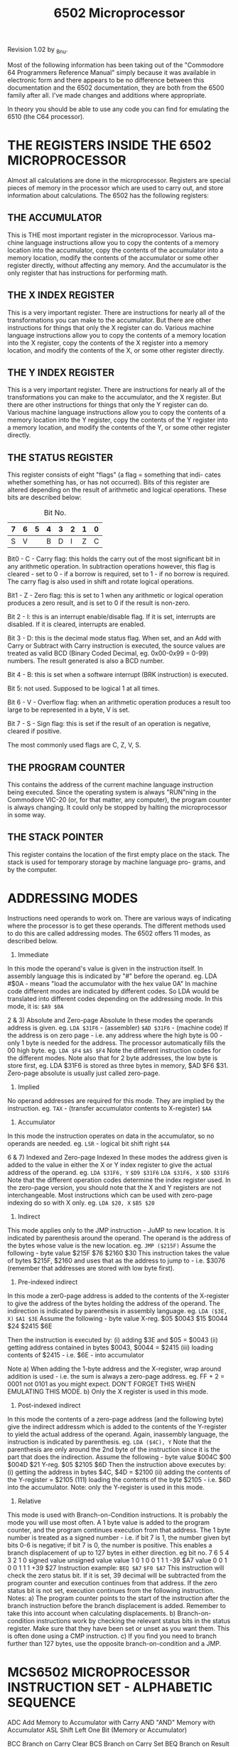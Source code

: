 #+TITLE: 6502 Microprocessor

 Revision 1.02 by _Bnu.

 Most of the following information has been taking out of the "Commodore 64
Programmers Reference Manual" simply because it was available in electronic
form and there appears to be no difference between this documentation and
the 6502 documentation, they are both from the 6500 family after all. I've
made changes and additions where appropriate.

 In theory you should be able to use any code you can find for emulating
the 6510 (the C64 processor).



* THE REGISTERS INSIDE THE 6502 MICROPROCESSOR

    Almost all calculations are done in the microprocessor. Registers are
  special pieces of memory in the processor which are used to carry out, and
  store information about calculations. The 6502 has the following registers:


** THE ACCUMULATOR

    This is THE most important register in the microprocessor. Various ma-
  chine language instructions allow you to copy the contents of a memory
  location into the accumulator, copy the contents of the accumulator into
  a memory location, modify the contents of the accumulator or some other
  register directly, without affecting any memory. And the accumulator is
  the only register that has instructions for performing math.


** THE X INDEX REGISTER

    This is a very important register. There are instructions for nearly
  all of the transformations you can make to the accumulator. But there are
  other instructions for things that only the X register can do. Various
  machine language instructions allow you to copy the contents of a memory
  location into the X register, copy the contents of the X register into a
  memory location, and modify the contents of the X, or some other register
  directly.


** THE Y INDEX REGISTER

    This is a very important register. There are instructions for nearly
  all of the transformations you can make to the accumulator, and the X
  register. But there are other instructions for things that only the Y
  register can do. Various machine language instructions allow you to copy
  the contents of a memory location into the Y register, copy the contents
  of the Y register into a memory location, and modify the contents of the
  Y, or some other register directly.


** THE STATUS REGISTER

    This register consists of eight "flags" (a flag = something that indi-
  cates whether something has, or has not occurred). Bits of this register
  are altered depending on the result of arithmetic and logical operations.
  These bits are described below:

    #+CAPTION: Bit No.
   | 7 | 6 | 5 | 4 | 3 | 2 | 1 | 0 |
   |---+---+---+---+---+---+---+---|
   | S | V |   | B | D | I | Z | C |
                   
   Bit0 - C - Carry flag: this holds the carry out of the most significant
   bit in any arithmetic operation. In subtraction operations however, this
   flag is cleared - set to 0 - if a borrow is required, set to 1 - if no
   borrow is required. The carry flag is also used in shift and rotate
   logical operations.

   Bit1 - Z - Zero flag: this is set to 1 when any arithmetic or logical
   operation produces a zero result, and is set to 0 if the result is
   non-zero.

   Bit 2 - I: this is an interrupt enable/disable flag. If it is set,
   interrupts are disabled. If it is cleared, interrupts are enabled.

   Bit 3 - D: this is the decimal mode status flag. When set, and an Add with
   Carry or Subtract with Carry instruction is executed, the source values are
   treated as valid BCD (Binary Coded Decimal, eg. 0x00-0x99 = 0-99) numbers.
   The result generated is also a BCD number.

   Bit 4 - B: this is set when a software interrupt (BRK instruction) is
   executed.

   Bit 5: not used. Supposed to be logical 1 at all times.

   Bit 6 - V - Overflow flag: when an arithmetic operation produces a result
   too large to be represented in a byte, V is set.

   Bit 7 - S - Sign flag: this is set if the result of an operation is
   negative, cleared if positive.

   The most commonly used flags are C, Z, V, S.

  

**  THE PROGRAM COUNTER

    This contains the address of the current machine language instruction
  being executed. Since the operating system is always "RUN"ning in the
  Commodore VIC-20 (or, for that matter, any computer), the program counter
  is always changing. It could only be stopped by halting the microprocessor
  in some way.


**  THE STACK POINTER

    This register contains the location of the first empty place on the
  stack. The stack is used for temporary storage by machine language pro-
  grams, and by the computer.




* ADDRESSING MODES

   Instructions need operands to work on. There are various ways of
  indicating where the processor is to get these operands. The different
  methods used to do this are called addressing modes. The 6502 offers 11
  modes, as described below.

  1) Immediate
  In this mode the operand's value is given in the instruction itself. In
  assembly language this is indicated by "#" before the operand.
  eg.  LDA #$0A - means "load the accumulator with the hex value 0A"
  In machine code different modes are indicated by different codes. So LDA
  would be translated into different codes depending on the addressing mode.
  In this mode, it is: ~$A9 $0A~

  2 & 3) Absolute and Zero-page Absolute
  In these modes the operands address is given.
  eg.  ~LDA $31F6~ - (assembler)
       ~$AD $31F6~ - (machine code)
  If the address is on zero page - i.e. any address where the high byte is
  00 - only 1 byte is needed for the address. The processor automatically
  fills the 00 high byte.
  eg.  ~LDA $F4~
       ~$A5 $F4~
  Note the different instruction codes for the different modes.
  Note also that for 2 byte addresses, the low byte is store first, eg.
  LDA $31F6 is stored as three bytes in memory, $AD $F6 $31.
  Zero-page absolute is usually just called zero-page.

  4) Implied
  No operand addresses are required for this mode. They are implied by the
  instruction.
  eg.  ~TAX~ - (transfer accumulator contents to X-register)
       ~$AA~

  5) Accumulator
  In this mode the instruction operates on data in the accumulator, so no
  operands are needed.
  eg.  ~LSR~ - logical bit shift right
       ~$4A~

  6 & 7) Indexed and Zero-page Indexed
  In these modes the address given is added to the value in either the X or
  Y index register to give the actual address of the operand.
  eg.  ~LDA $31F6, Y~
       ~$D9 $31F6~
       ~LDA $31F6, X~
       ~$DD $31F6~
  Note that the different operation codes determine the index register used.
  In the zero-page version, you should note that the X and Y registers are
  not interchangeable. Most instructions which can be used with zero-page
  indexing do so with X only.
  eg.  ~LDA $20, X~
       ~$B5 $20~

  8) Indirect
  This mode applies only to the JMP instruction - JuMP to new location. It is
  indicated by parenthesis around the operand. The operand is the address of
  the bytes whose value is the new location.
  eg.  ~JMP ($215F)~
  Assume the following -        byte      value
                                $215F     $76
                                $2160     $30
  This instruction takes the value of bytes $215F, $2160 and uses that as the
  address to jump to - i.e. $3076 (remember that addresses are stored with
  low byte first).

  9) Pre-indexed indirect
  In this mode a zer0-page address is added to the contents of the X-register
  to give the address of the bytes holding the address of the operand. The
  indirection is indicated by parenthesis in assembly language.
  eg.  ~LDA ($3E, X)~
       ~$A1 $3E~
  Assume the following -        byte      value
                                X-reg.    $05
                                $0043     $15
                                $0044     $24
                                $2415     $6E

  Then the instruction is executed by:
  (i)   adding $3E and $05 = $0043
  (ii)  getting address contained in bytes $0043, $0044 = $2415
  (iii) loading contents of $2415 - i.e. $6E - into accumulator

  Note a) When adding the 1-byte address and the X-register, wrap around
          addition is used - i.e. the sum is always a zero-page address.
          eg. FF + 2 = 0001 not 0101 as you might expect.
          DON'T FORGET THIS WHEN EMULATING THIS MODE.
       b) Only the X register is used in this mode.

  10) Post-indexed indirect
  In this mode the contents of a zero-page address (and the following byte)
  give the indirect addressm which is added to the contents of the Y-register
  to yield the actual address of the operand. Again, inassembly language,
  the instruction is indicated by parenthesis.
  eg.  ~LDA ($4C), Y~
  Note that the parenthesis are only around the 2nd byte of the instruction
  since it is the part that does the indirection.
  Assume the following -        byte       value
                                $004C      $00
                                $004D      $21
                                Y-reg.     $05
                                $2105      $6D
  Then the instruction above executes by:
  (i)   getting the address in bytes $4C, $4D = $2100
  (ii)  adding the contents of the Y-register = $2105
  (111) loading the contents of the byte $2105 - i.e. $6D into the
        accumulator.
  Note: only the Y-register is used in this mode.

  11) Relative
  This mode is used with Branch-on-Condition instructions. It is probably
  the mode you will use most often. A 1 byte value is added to the program
  counter, and the program continues execution from that address. The 1
  byte number is treated as a signed number - i.e. if bit 7 is 1, the number
  given byt bits 0-6 is negative; if bit 7 is 0, the number is positive. This
  enables a branch displacement of up to 127 bytes in either direction.
  eg  bit no.  7 6 5 4 3 2 1 0    signed value          unsigned value
      value    1 0 1 0 0 1 1 1    -39                   $A7
      value    0 0 1 0 0 1 1 1    +39                   $27
  Instruction example:
    ~BEQ $A7~
    ~$F0 $A7~
  This instruction will check the zero status bit. If it is set, 39 decimal
  will be subtracted from the program counter and execution continues from
  that address. If the zero status bit is not set, execution continues from
  the following instruction.
  Notes:  a) The program counter points to the start of the instruction
  after the branch instruction before the branch displacement is added.
  Remember to take this into account when calculating displacements.
          b) Branch-on-condition instructions work by checking the relevant
  status bits in the status register. Make sure that they have been set or
  unset as you want them. This is often done using a CMP instruction.
          c) If you find you need to branch further than 127 bytes, use the
  opposite branch-on-condition and a JMP.




* MCS6502 MICROPROCESSOR INSTRUCTION SET - ALPHABETIC SEQUENCE

     ADC   Add Memory to Accumulator with Carry
     AND   "AND" Memory with Accumulator
     ASL   Shift Left One Bit (Memory or Accumulator)

     BCC   Branch on Carry Clear
     BCS   Branch on Carry Set
     BEQ   Branch on Result Zero
     BIT   Test Bits in Memory with Accumulator
     BMI   Branch on Result Minus
     BNE   Branch on Result not Zero
     BPL   Branch on Result Plus
     BRK   Force Break
     BVC   Branch on Overflow Clear
     BVS   Branch on Overflow Set

     CLC   Clear Carry Flag
     CLD   Clear Decimal Mode
     CLI   Clear interrupt Disable Bit
     CLV   Clear Overflow Flag
     CMP   Compare Memory and Accumulator
     CPX   Compare Memory and Index X
     CPY   Compare Memory and Index Y

     DEC   Decrement Memory by One
     DEX   Decrement Index X by One
     DEY   Decrement Index Y by One

     EOR   "Exclusive-Or" Memory with Accumulator

     INC   Increment Memory by One
     INX   Increment Index X by One
     INY   Increment Index Y by One

     JMP   Jump to New Location
     JSR   Jump to New Location Saving Return Address                  
                                                                          
     LDA   Load Accumulator with Memory
     LDX   Load Index X with Memory    
     LDY   Load Index Y with Memory    
     LSR   Shift Right One Bit (Memory or Accumulator)
                                                         
     NOP   No Operation                               
                                                         
     ORA   "OR" Memory with Accumulator               
                                                         
     PHA   Push Accumulator on Stack                  
     PHP   Push Processor Status on Stack                 
     PLA   Pull Accumulator from Stack                    
     PLP   Pull Processor Status from Stack               
                                                             
     ROL   Rotate One Bit Left (Memory or Accumulator)    
     ROR   Rotate One Bit Right (Memory or Accumulator)   
     RTI   Return from Interrupt                          
     RTS   Return from Subroutine                         
                                                             
     SBC   Subtract Memory from Accumulator with Borrow   
     SEC   Set Carry Flag                                 
     SED   Set Decimal Mode                               
     SEI   Set Interrupt Disable Status                   
     STA   Store Accumulator in Memory                    
     STX   Store Index X in Memory                        
     STY   Store Index Y in Memory                        
                                                             
     TAX   Transfer Accumulator to Index X                
     TAY   Transfer Accumulator to Index Y                
     TSX   Transfer Stack Pointer to Index X              
     TXA   Transfer Index X to Accumulator                
     TXS   Transfer Index X to Stack Pointer              
     TYA   Transfer Index Y to Accumulator                


                The following notation applies to this summary:


     A       Accumulator                  EOR     Logical Exclusive Or

     X, Y    Index Registers              fromS   Transfer from Stack

     M       Memory                       toS     Transfer to Stack

     P       Processor Status Register    ->      Transfer to

     S       Stack Pointer                <-      Transfer from

     /       Change                       V       Logical OR

     _       No Change                    PC      Program Counter

     +       Add                          PCH     Program Counter High

     /\      Logical AND                  PCL     Program Counter Low

     -       Subtract                     OPER    OPERAND

                                          #       IMMEDIATE ADDRESSING MODE



  Note: At the top of each table is located in parentheses a reference
        number (Ref: XX) which directs the user to that Section in the
        MCS6500 Microcomputer Family Programming Manual in which the
        instruction is defined and discussed.




**  ADC               Add memory to accumulator with carry                ADC

  Operation:  A + M + C -> A, C                         N Z C I D V
                                                        / / / _ _ /
                                (Ref: 2.2.1)
  +----------------+-----------------------+---------+---------+----------+
  | Addressing Mode| Assembly Language Form| OP CODE |No. Bytes|No. Cycles|
  +----------------+-----------------------+---------+---------+----------+
  |  Immediate     |   ADC #Oper           |    69   |    2    |    2     |
  |  Zero Page     |   ADC Oper            |    65   |    2    |    3     |
  |  Zero Page,X   |   ADC Oper,X          |    75   |    2    |    4     |
  |  Absolute      |   ADC Oper            |    60   |    3    |    4     |
  |  Absolute,X    |   ADC Oper,X          |    7D   |    3    |    4*    |
  |  Absolute,Y    |   ADC Oper,Y          |    79   |    3    |    4*    |
  |  (Indirect,X)  |   ADC (Oper,X)        |    61   |    2    |    6     |
  |  (Indirect),Y  |   ADC (Oper),Y        |    71   |    2    |    5*    |
  +----------------+-----------------------+---------+---------+----------+
  * Add 1 if page boundary is crossed.


**  AND                  "AND" memory with accumulator                    AND

  Operation:  A /\ M -> A                               N Z C I D V
                                                        / / _ _ _ _
                               (Ref: 2.2.3.0)
  +----------------+-----------------------+---------+---------+----------+
  | Addressing Mode| Assembly Language Form| OP CODE |No. Bytes|No. Cycles|
  +----------------+-----------------------+---------+---------+----------+
  |  Immediate     |   AND #Oper           |    29   |    2    |    2     |
  |  Zero Page     |   AND Oper            |    25   |    2    |    3     |
  |  Zero Page,X   |   AND Oper,X          |    35   |    2    |    4     |
  |  Absolute      |   AND Oper            |    2D   |    3    |    4     |
  |  Absolute,X    |   AND Oper,X          |    3D   |    3    |    4*    |
  |  Absolute,Y    |   AND Oper,Y          |    39   |    3    |    4*    |
  |  (Indirect,X)  |   AND (Oper,X)        |    21   |    2    |    6     |
  |  (Indirect,Y)  |   AND (Oper),Y        |    31   |    2    |    5     |
  +----------------+-----------------------+---------+---------+----------+
  * Add 1 if page boundary is crossed.


**  ASL          ASL Shift Left One Bit (Memory or Accumulator)           ASL
                   +-+-+-+-+-+-+-+-+
  Operation:  C <- |7|6|5|4|3|2|1|0| <- 0
                   +-+-+-+-+-+-+-+-+                    N Z C I D V
                                                        / / / _ _ _
                                 (Ref: 10.2)
  +----------------+-----------------------+---------+---------+----------+
  | Addressing Mode| Assembly Language Form| OP CODE |No. Bytes|No. Cycles|
  +----------------+-----------------------+---------+---------+----------+
  |  Accumulator   |   ASL A               |    0A   |    1    |    2     |
  |  Zero Page     |   ASL Oper            |    06   |    2    |    5     |
  |  Zero Page,X   |   ASL Oper,X          |    16   |    2    |    6     |
  |  Absolute      |   ASL Oper            |    0E   |    3    |    6     |
  |  Absolute, X   |   ASL Oper,X          |    1E   |    3    |    7     |
  +----------------+-----------------------+---------+---------+----------+


**  BCC                     BCC Branch on Carry Clear                     BCC
                                                        N Z C I D V
  Operation:  Branch on C = 0                           _ _ _ _ _ _
                               (Ref: 4.1.1.3)
  +----------------+-----------------------+---------+---------+----------+
  | Addressing Mode| Assembly Language Form| OP CODE |No. Bytes|No. Cycles|
  +----------------+-----------------------+---------+---------+----------+
  |  Relative      |   BCC Oper            |    90   |    2    |    2*    |
  +----------------+-----------------------+---------+---------+----------+
  * Add 1 if branch occurs to same page.
  * Add 2 if branch occurs to different page.


**  BCS                      BCS Branch on carry set                      BCS

  Operation:  Branch on C = 1                           N Z C I D V
                                                        _ _ _ _ _ _
                               (Ref: 4.1.1.4)
  +----------------+-----------------------+---------+---------+----------+
  | Addressing Mode| Assembly Language Form| OP CODE |No. Bytes|No. Cycles|
  +----------------+-----------------------+---------+---------+----------+
  |  Relative      |   BCS Oper            |    B0   |    2    |    2*    |
  +----------------+-----------------------+---------+---------+----------+
  * Add 1 if branch occurs to same  page.
  * Add 2 if branch occurs to next  page.


**  BEQ                    BEQ Branch on result zero                      BEQ
                                                        N Z C I D V
  Operation:  Branch on Z = 1                           _ _ _ _ _ _
                               (Ref: 4.1.1.5)
  +----------------+-----------------------+---------+---------+----------+
  | Addressing Mode| Assembly Language Form| OP CODE |No. Bytes|No. Cycles|
  +----------------+-----------------------+---------+---------+----------+
  |  Relative      |   BEQ Oper            |    F0   |    2    |    2*    |
  +----------------+-----------------------+---------+---------+----------+
  * Add 1 if branch occurs to same  page.
  * Add 2 if branch occurs to next  page.


**  BIT             BIT Test bits in memory with accumulator              BIT

  Operation:  A /\ M, M7 -> N, M6 -> V

  Bit 6 and 7 are transferred to the status register.   N Z C I D V
  If the result of A /\ M is zero then Z = 1, otherwise M7/ _ _ _ M6
  Z = 0
                               (Ref: 4.2.1.1)
  +----------------+-----------------------+---------+---------+----------+
  | Addressing Mode| Assembly Language Form| OP CODE |No. Bytes|No. Cycles|
  +----------------+-----------------------+---------+---------+----------+
  |  Zero Page     |   BIT Oper            |    24   |    2    |    3     |
  |  Absolute      |   BIT Oper            |    2C   |    3    |    4     |
  +----------------+-----------------------+---------+---------+----------+


**  BMI                    BMI Branch on result minus                     BMI

  Operation:  Branch on N = 1                           N Z C I D V
                                                        _ _ _ _ _ _
                               (Ref: 4.1.1.1)
  +----------------+-----------------------+---------+---------+----------+
  | Addressing Mode| Assembly Language Form| OP CODE |No. Bytes|No. Cycles|
  +----------------+-----------------------+---------+---------+----------+
  |  Relative      |   BMI Oper            |    30   |    2    |    2*    |
  +----------------+-----------------------+---------+---------+----------+
  * Add 1 if branch occurs to same page.
  * Add 1 if branch occurs to different page.


**  BNE                   BNE Branch on result not zero                   BNE

  Operation:  Branch on Z = 0                           N Z C I D V
                                                        _ _ _ _ _ _
                               (Ref: 4.1.1.6)
  +----------------+-----------------------+---------+---------+----------+
  | Addressing Mode| Assembly Language Form| OP CODE |No. Bytes|No. Cycles|
  +----------------+-----------------------+---------+---------+----------+
  |  Relative      |   BMI Oper            |    D0   |    2    |    2*    |
  +----------------+-----------------------+---------+---------+----------+
  * Add 1 if branch occurs to same page.
  * Add 2 if branch occurs to different page.


**  BPL                     BPL Branch on result plus                     BPL

  Operation:  Branch on N = 0                           N Z C I D V
                                                        _ _ _ _ _ _
                               (Ref: 4.1.1.2)
  +----------------+-----------------------+---------+---------+----------+
  | Addressing Mode| Assembly Language Form| OP CODE |No. Bytes|No. Cycles|
  +----------------+-----------------------+---------+---------+----------+
  |  Relative      |   BPL Oper            |    10   |    2    |    2*    |
  +----------------+-----------------------+---------+---------+----------+
  * Add 1 if branch occurs to same page.
  * Add 2 if branch occurs to different page.


**  BRK                          BRK Force Break                          BRK

  Operation:  Forced Interrupt PC + 2 toS P toS         N Z C I D V
                                                        _ _ _ 1 _ _
                                 (Ref: 9.11)
  +----------------+-----------------------+---------+---------+----------+
  | Addressing Mode| Assembly Language Form| OP CODE |No. Bytes|No. Cycles|
  +----------------+-----------------------+---------+---------+----------+
  |  Implied       |   BRK                 |    00   |    1    |    7     |
  +----------------+-----------------------+---------+---------+----------+
  1. A BRK command cannot be masked by setting I.


**  BVC                   BVC Branch on overflow clear                    BVC

  Operation:  Branch on V = 0                           N Z C I D V
                                                        _ _ _ _ _ _
                               (Ref: 4.1.1.8)
  +----------------+-----------------------+---------+---------+----------+
  | Addressing Mode| Assembly Language Form| OP CODE |No. Bytes|No. Cycles|
  +----------------+-----------------------+---------+---------+----------+
  |  Relative      |   BVC Oper            |    50   |    2    |    2*    |
  +----------------+-----------------------+---------+---------+----------+
  * Add 1 if branch occurs to same page.
  * Add 2 if branch occurs to different page.


  BVS                    BVS Branch on overflow set                     BVS

**  Operation:  Branch on V = 1                           N Z C I D V
                                                        _ _ _ _ _ _
                               (Ref: 4.1.1.7)
  +----------------+-----------------------+---------+---------+----------+
  | Addressing Mode| Assembly Language Form| OP CODE |No. Bytes|No. Cycles|
  +----------------+-----------------------+---------+---------+----------+
  |  Relative      |   BVS Oper            |    70   |    2    |    2*    |
  +----------------+-----------------------+---------+---------+----------+
  * Add 1 if branch occurs to same page.
  * Add 2 if branch occurs to different page.


**  CLC                       CLC Clear carry flag                        CLC

  Operation:  0 -> C                                    N Z C I D V
                                                        _ _ 0 _ _ _
                                (Ref: 3.0.2)
  +----------------+-----------------------+---------+---------+----------+
  | Addressing Mode| Assembly Language Form| OP CODE |No. Bytes|No. Cycles|
  +----------------+-----------------------+---------+---------+----------+
  |  Implied       |   CLC                 |    18   |    1    |    2     |
  +----------------+-----------------------+---------+---------+----------+


**  CLD                      CLD Clear decimal mode                       CLD

  Operation:  0 -> D                                    N A C I D V
                                                        _ _ _ _ 0 _
                                (Ref: 3.3.2)
  +----------------+-----------------------+---------+---------+----------+
  | Addressing Mode| Assembly Language Form| OP CODE |No. Bytes|No. Cycles|
  +----------------+-----------------------+---------+---------+----------+
  |  Implied       |   CLD                 |    D8   |    1    |    2     |
  +----------------+-----------------------+---------+---------+----------+


**  CLI                  CLI Clear interrupt disable bit                  CLI

  Operation: 0 -> I                                     N Z C I D V
                                                        _ _ _ 0 _ _
                                (Ref: 3.2.2)
  +----------------+-----------------------+---------+---------+----------+
  | Addressing Mode| Assembly Language Form| OP CODE |No. Bytes|No. Cycles|
  +----------------+-----------------------+---------+---------+----------+
  |  Implied       |   CLI                 |    58   |    1    |    2     |
  +----------------+-----------------------+---------+---------+----------+


**  CLV                      CLV Clear overflow flag                      CLV

  Operation: 0 -> V                                     N Z C I D V
                                                        _ _ _ _ _ 0
                                (Ref: 3.6.1)
  +----------------+-----------------------+---------+---------+----------+
  | Addressing Mode| Assembly Language Form| OP CODE |No. Bytes|No. Cycles|
  +----------------+-----------------------+---------+---------+----------+
  |  Implied       |   CLV                 |    B8   |    1    |    2     |
  +----------------+-----------------------+---------+---------+----------+


**  CMP                CMP Compare memory and accumulator                 CMP

  Operation:  A - M                                     N Z C I D V
                                                        / / / _ _ _
                                (Ref: 4.2.1)
  +----------------+-----------------------+---------+---------+----------+
  | Addressing Mode| Assembly Language Form| OP CODE |No. Bytes|No. Cycles|
  +----------------+-----------------------+---------+---------+----------+
  |  Immediate     |   CMP #Oper           |    C9   |    2    |    2     |
  |  Zero Page     |   CMP Oper            |    C5   |    2    |    3     |
  |  Zero Page,X   |   CMP Oper,X          |    D5   |    2    |    4     |
  |  Absolute      |   CMP Oper            |    CD   |    3    |    4     |
  |  Absolute,X    |   CMP Oper,X          |    DD   |    3    |    4*    |
  |  Absolute,Y    |   CMP Oper,Y          |    D9   |    3    |    4*    |
  |  (Indirect,X)  |   CMP (Oper,X)        |    C1   |    2    |    6     |
  |  (Indirect),Y  |   CMP (Oper),Y        |    D1   |    2    |    5*    |
  +----------------+-----------------------+---------+---------+----------+
  * Add 1 if page boundary is crossed.

**  CPX                  CPX Compare Memory and Index X                   CPX
                                                        N Z C I D V
  Operation:  X - M                                     / / / _ _ _
                                 (Ref: 7.8)
  +----------------+-----------------------+---------+---------+----------+
  | Addressing Mode| Assembly Language Form| OP CODE |No. Bytes|No. Cycles|
  +----------------+-----------------------+---------+---------+----------+
  |  Immediate     |   CPX *Oper           |    E0   |    2    |    2     |
  |  Zero Page     |   CPX Oper            |    E4   |    2    |    3     |
  |  Absolute      |   CPX Oper            |    EC   |    3    |    4     |
  +----------------+-----------------------+---------+---------+----------+

**  CPY                  CPY Compare memory and index Y                   CPY
                                                        N Z C I D V
  Operation:  Y - M                                     / / / _ _ _
                                 (Ref: 7.9)
  +----------------+-----------------------+---------+---------+----------+
  | Addressing Mode| Assembly Language Form| OP CODE |No. Bytes|No. Cycles|
  +----------------+-----------------------+---------+---------+----------+
  |  Immediate     |   CPY *Oper           |    C0   |    2    |    2     |
  |  Zero Page     |   CPY Oper            |    C4   |    2    |    3     |
  |  Absolute      |   CPY Oper            |    CC   |    3    |    4     |
  +----------------+-----------------------+---------+---------+----------+


**  DEC                   DEC Decrement memory by one                     DEC

  Operation:  M - 1 -> M                                N Z C I D V
                                                        / / _ _ _ _
                                 (Ref: 10.7)
  +----------------+-----------------------+---------+---------+----------+
  | Addressing Mode| Assembly Language Form| OP CODE |No. Bytes|No. Cycles|
  +----------------+-----------------------+---------+---------+----------+
  |  Zero Page     |   DEC Oper            |    C6   |    2    |    5     |
  |  Zero Page,X   |   DEC Oper,X          |    D6   |    2    |    6     |
  |  Absolute      |   DEC Oper            |    CE   |    3    |    6     |
  |  Absolute,X    |   DEC Oper,X          |    DE   |    3    |    7     |
  +----------------+-----------------------+---------+---------+----------+


**  DEX                   DEX Decrement index X by one                    DEX

  Operation:  X - 1 -> X                                N Z C I D V
                                                        / / _ _ _ _
                                 (Ref: 7.6)
  +----------------+-----------------------+---------+---------+----------+
  | Addressing Mode| Assembly Language Form| OP CODE |No. Bytes|No. Cycles|
  +----------------+-----------------------+---------+---------+----------+
  |  Implied       |   DEX                 |    CA   |    1    |    2     |
  +----------------+-----------------------+---------+---------+----------+


**  DEY                   DEY Decrement index Y by one                    DEY

  Operation:  X - 1 -> Y                                N Z C I D V
                                                        / / _ _ _ _
                                 (Ref: 7.7)
  +----------------+-----------------------+---------+---------+----------+
  | Addressing Mode| Assembly Language Form| OP CODE |No. Bytes|No. Cycles|
  +----------------+-----------------------+---------+---------+----------+
  |  Implied       |   DEY                 |    88   |    1    |    2     |
  +----------------+-----------------------+---------+---------+----------+


**  EOR            EOR "Exclusive-Or" memory with accumulator             EOR

  Operation:  A EOR M -> A                              N Z C I D V
                                                        / / _ _ _ _
                               (Ref: 2.2.3.2)
  +----------------+-----------------------+---------+---------+----------+
  | Addressing Mode| Assembly Language Form| OP CODE |No. Bytes|No. Cycles|
  +----------------+-----------------------+---------+---------+----------+
  |  Immediate     |   EOR #Oper           |    49   |    2    |    2     |
  |  Zero Page     |   EOR Oper            |    45   |    2    |    3     |
  |  Zero Page,X   |   EOR Oper,X          |    55   |    2    |    4     |
  |  Absolute      |   EOR Oper            |    40   |    3    |    4     |
  |  Absolute,X    |   EOR Oper,X          |    5D   |    3    |    4*    |
  |  Absolute,Y    |   EOR Oper,Y          |    59   |    3    |    4*    |
  |  (Indirect,X)  |   EOR (Oper,X)        |    41   |    2    |    6     |
  |  (Indirect),Y  |   EOR (Oper),Y        |    51   |    2    |    5*    |
  +----------------+-----------------------+---------+---------+----------+
  * Add 1 if page boundary is crossed.

**  INC                    INC Increment memory by one                    INC
                                                        N Z C I D V
  Operation:  M + 1 -> M                                / / _ _ _ _
                                 (Ref: 10.6)
  +----------------+-----------------------+---------+---------+----------+
  | Addressing Mode| Assembly Language Form| OP CODE |No. Bytes|No. Cycles|
  +----------------+-----------------------+---------+---------+----------+
  |  Zero Page     |   INC Oper            |    E6   |    2    |    5     |
  |  Zero Page,X   |   INC Oper,X          |    F6   |    2    |    6     |
  |  Absolute      |   INC Oper            |    EE   |    3    |    6     |
  |  Absolute,X    |   INC Oper,X          |    FE   |    3    |    7     |
  +----------------+-----------------------+---------+---------+----------+

**  INX                    INX Increment Index X by one                   INX
                                                        N Z C I D V
  Operation:  X + 1 -> X                                / / _ _ _ _
                                 (Ref: 7.4)
  +----------------+-----------------------+---------+---------+----------+
  | Addressing Mode| Assembly Language Form| OP CODE |No. Bytes|No. Cycles|
  +----------------+-----------------------+---------+---------+----------+
  |  Implied       |   INX                 |    E8   |    1    |    2     |
  +----------------+-----------------------+---------+---------+----------+


**  INY                    INY Increment Index Y by one                   INY

  Operation:  X + 1 -> X                                N Z C I D V
                                                        / / _ _ _ _
                                 (Ref: 7.5)
  +----------------+-----------------------+---------+---------+----------+
  | Addressing Mode| Assembly Language Form| OP CODE |No. Bytes|No. Cycles|
  +----------------+-----------------------+---------+---------+----------+
  |  Implied       |   INY                 |    C8   |    1    |    2     |
  +----------------+-----------------------+---------+---------+----------+


**  JMP                     JMP Jump to new location                      JMP

  Operation:  (PC + 1) -> PCL                           N Z C I D V
              (PC + 2) -> PCH   (Ref: 4.0.2)            _ _ _ _ _ _
                                (Ref: 9.8.1)
  +----------------+-----------------------+---------+---------+----------+
  | Addressing Mode| Assembly Language Form| OP CODE |No. Bytes|No. Cycles|
  +----------------+-----------------------+---------+---------+----------+
  |  Absolute      |   JMP Oper            |    4C   |    3    |    3     |
  |  Indirect      |   JMP (Oper)          |    6C   |    3    |    5     |
  +----------------+-----------------------+---------+---------+----------+


**  JSR          JSR Jump to new location saving return address           JSR

  Operation:  PC + 2 toS, (PC + 1) -> PCL               N Z C I D V
                          (PC + 2) -> PCH               _ _ _ _ _ _
                                 (Ref: 8.1)
  +----------------+-----------------------+---------+---------+----------+
  | Addressing Mode| Assembly Language Form| OP CODE |No. Bytes|No. Cycles|
  +----------------+-----------------------+---------+---------+----------+
  |  Absolute      |   JSR Oper            |    20   |    3    |    6     |
  +----------------+-----------------------+---------+---------+----------+


**  LDA                  LDA Load accumulator with memory                 LDA

  Operation:  M -> A                                    N Z C I D V
                                                        / / _ _ _ _
                                (Ref: 2.1.1)
  +----------------+-----------------------+---------+---------+----------+
  | Addressing Mode| Assembly Language Form| OP CODE |No. Bytes|No. Cycles|
  +----------------+-----------------------+---------+---------+----------+
  |  Immediate     |   LDA #Oper           |    A9   |    2    |    2     |
  |  Zero Page     |   LDA Oper            |    A5   |    2    |    3     |
  |  Zero Page,X   |   LDA Oper,X          |    B5   |    2    |    4     |
  |  Absolute      |   LDA Oper            |    AD   |    3    |    4     |
  |  Absolute,X    |   LDA Oper,X          |    BD   |    3    |    4*    |
  |  Absolute,Y    |   LDA Oper,Y          |    B9   |    3    |    4*    |
  |  (Indirect,X)  |   LDA (Oper,X)        |    A1   |    2    |    6     |
  |  (Indirect),Y  |   LDA (Oper),Y        |    B1   |    2    |    5*    |
  +----------------+-----------------------+---------+---------+----------+
  * Add 1 if page boundary is crossed.


**  LDX                   LDX Load index X with memory                    LDX

  Operation:  M -> X                                    N Z C I D V
                                                        / / _ _ _ _
                                 (Ref: 7.0)
  +----------------+-----------------------+---------+---------+----------+
  | Addressing Mode| Assembly Language Form| OP CODE |No. Bytes|No. Cycles|
  +----------------+-----------------------+---------+---------+----------+
  |  Immediate     |   LDX #Oper           |    A2   |    2    |    2     |
  |  Zero Page     |   LDX Oper            |    A6   |    2    |    3     |
  |  Zero Page,Y   |   LDX Oper,Y          |    B6   |    2    |    4     |
  |  Absolute      |   LDX Oper            |    AE   |    3    |    4     |
  |  Absolute,Y    |   LDX Oper,Y          |    BE   |    3    |    4*    |
  +----------------+-----------------------+---------+---------+----------+
  * Add 1 when page boundary is crossed.


**  LDY                   LDY Load index Y with memory                    LDY
                                                        N Z C I D V
  Operation:  M -> Y                                    / / _ _ _ _
                                 (Ref: 7.1)
  +----------------+-----------------------+---------+---------+----------+
  | Addressing Mode| Assembly Language Form| OP CODE |No. Bytes|No. Cycles|
  +----------------+-----------------------+---------+---------+----------+
  |  Immediate     |   LDY #Oper           |    A0   |    2    |    2     |
  |  Zero Page     |   LDY Oper            |    A4   |    2    |    3     |
  |  Zero Page,X   |   LDY Oper,X          |    B4   |    2    |    4     |
  |  Absolute      |   LDY Oper            |    AC   |    3    |    4     |
  |  Absolute,X    |   LDY Oper,X          |    BC   |    3    |    4*    |
  +----------------+-----------------------+---------+---------+----------+
  * Add 1 when page boundary is crossed.


**  LSR          LSR Shift right one bit (memory or accumulator)          LSR

                   +-+-+-+-+-+-+-+-+
  Operation:  0 -> |7|6|5|4|3|2|1|0| -> C               N Z C I D V
                   +-+-+-+-+-+-+-+-+                    0 / / _ _ _
                                 (Ref: 10.1)
  +----------------+-----------------------+---------+---------+----------+
  | Addressing Mode| Assembly Language Form| OP CODE |No. Bytes|No. Cycles|
  +----------------+-----------------------+---------+---------+----------+
  |  Accumulator   |   LSR A               |    4A   |    1    |    2     |
  |  Zero Page     |   LSR Oper            |    46   |    2    |    5     |
  |  Zero Page,X   |   LSR Oper,X          |    56   |    2    |    6     |
  |  Absolute      |   LSR Oper            |    4E   |    3    |    6     |
  |  Absolute,X    |   LSR Oper,X          |    5E   |    3    |    7     |
  +----------------+-----------------------+---------+---------+----------+


**  NOP                         NOP No operation                          NOP
                                                        N Z C I D V
  Operation:  No Operation (2 cycles)                   _ _ _ _ _ _

  +----------------+-----------------------+---------+---------+----------+
  | Addressing Mode| Assembly Language Form| OP CODE |No. Bytes|No. Cycles|
  +----------------+-----------------------+---------+---------+----------+
  |  Implied       |   NOP                 |    EA   |    1    |    2     |
  +----------------+-----------------------+---------+---------+----------+


**  ORA                 ORA "OR" memory with accumulator                  ORA

  Operation: A V M -> A                                 N Z C I D V
                                                        / / _ _ _ _
                               (Ref: 2.2.3.1)
  +----------------+-----------------------+---------+---------+----------+
  | Addressing Mode| Assembly Language Form| OP CODE |No. Bytes|No. Cycles|
  +----------------+-----------------------+---------+---------+----------+
  |  Immediate     |   ORA #Oper           |    09   |    2    |    2     |
  |  Zero Page     |   ORA Oper            |    05   |    2    |    3     |
  |  Zero Page,X   |   ORA Oper,X          |    15   |    2    |    4     |
  |  Absolute      |   ORA Oper            |    0D   |    3    |    4     |
  |  Absolute,X    |   ORA Oper,X          |    10   |    3    |    4*    |
  |  Absolute,Y    |   ORA Oper,Y          |    19   |    3    |    4*    |
  |  (Indirect,X)  |   ORA (Oper,X)        |    01   |    2    |    6     |
  |  (Indirect),Y  |   ORA (Oper),Y        |    11   |    2    |    5     |
  +----------------+-----------------------+---------+---------+----------+
  * Add 1 on page crossing


**  PHA                   PHA Push accumulator on stack                   PHA

  Operation:  A toS                                     N Z C I D V
                                                        _ _ _ _ _ _
                                 (Ref: 8.5)
  +----------------+-----------------------+---------+---------+----------+
  | Addressing Mode| Assembly Language Form| OP CODE |No. Bytes|No. Cycles|
  +----------------+-----------------------+---------+---------+----------+
  |  Implied       |   PHA                 |    48   |    1    |    3     |
  +----------------+-----------------------+---------+---------+----------+


**  PHP                 PHP Push processor status on stack                PHP

  Operation:  P toS                                     N Z C I D V
                                                        _ _ _ _ _ _
                                 (Ref: 8.11)
  +----------------+-----------------------+---------+---------+----------+
  | Addressing Mode| Assembly Language Form| OP CODE |No. Bytes|No. Cycles|
  +----------------+-----------------------+---------+---------+----------+
  |  Implied       |   PHP                 |    08   |    1    |    3     |
  +----------------+-----------------------+---------+---------+----------+


**  PLA                 PLA Pull accumulator from stack                   PLA

  Operation:  A fromS                                   N Z C I D V
                                                        _ _ _ _ _ _
                                 (Ref: 8.6)
  +----------------+-----------------------+---------+---------+----------+
  | Addressing Mode| Assembly Language Form| OP CODE |No. Bytes|No. Cycles|
  +----------------+-----------------------+---------+---------+----------+
  |  Implied       |   PLA                 |    68   |    1    |    4     |
  +----------------+-----------------------+---------+---------+----------+


**  PLP               PLP Pull processor status from stack                PLA

  Operation:  P fromS                                   N Z C I D V
                                                         From Stack
                                 (Ref: 8.12)
  +----------------+-----------------------+---------+---------+----------+
  | Addressing Mode| Assembly Language Form| OP CODE |No. Bytes|No. Cycles|
  +----------------+-----------------------+---------+---------+----------+
  |  Implied       |   PLP                 |    28   |    1    |    4     |
  +----------------+-----------------------+---------+---------+----------+


**  ROL          ROL Rotate one bit left (memory or accumulator)          ROL

               +------------------------------+
               |         M or A               |
               |   +-+-+-+-+-+-+-+-+    +-+   |
  Operation:   +-< |7|6|5|4|3|2|1|0| <- |C| <-+         N Z C I D V
                   +-+-+-+-+-+-+-+-+    +-+             / / / _ _ _
                                 (Ref: 10.3)
  +----------------+-----------------------+---------+---------+----------+
  | Addressing Mode| Assembly Language Form| OP CODE |No. Bytes|No. Cycles|
  +----------------+-----------------------+---------+---------+----------+
  |  Accumulator   |   ROL A               |    2A   |    1    |    2     |
  |  Zero Page     |   ROL Oper            |    26   |    2    |    5     |
  |  Zero Page,X   |   ROL Oper,X          |    36   |    2    |    6     |
  |  Absolute      |   ROL Oper            |    2E   |    3    |    6     |
  |  Absolute,X    |   ROL Oper,X          |    3E   |    3    |    7     |
  +----------------+-----------------------+---------+---------+----------+


**  ROR          ROR Rotate one bit right (memory or accumulator)         ROR

               +------------------------------+
               |                              |
               |   +-+    +-+-+-+-+-+-+-+-+   |
  Operation:   +-> |C| -> |7|6|5|4|3|2|1|0| >-+         N Z C I D V
                   +-+    +-+-+-+-+-+-+-+-+             / / / _ _ _
                                 (Ref: 10.4)
  +----------------+-----------------------+---------+---------+----------+
  | Addressing Mode| Assembly Language Form| OP CODE |No. Bytes|No. Cycles|
  +----------------+-----------------------+---------+---------+----------+
  |  Accumulator   |   ROR A               |    6A   |    1    |    2     |
  |  Zero Page     |   ROR Oper            |    66   |    2    |    5     |
  |  Zero Page,X   |   ROR Oper,X          |    76   |    2    |    6     |
  |  Absolute      |   ROR Oper            |    6E   |    3    |    6     |
  |  Absolute,X    |   ROR Oper,X          |    7E   |    3    |    7     |
  +----------------+-----------------------+---------+---------+----------+

    Note: ROR instruction is available on MCS650X microprocessors after
          June, 1976.


**  RTI                    RTI Return from interrupt                      RTI
                                                        N Z C I D V
  Operation:  P fromS PC fromS                           From Stack
                                 (Ref: 9.6)
  +----------------+-----------------------+---------+---------+----------+
  | Addressing Mode| Assembly Language Form| OP CODE |No. Bytes|No. Cycles|
  +----------------+-----------------------+---------+---------+----------+
  |  Implied       |   RTI                 |    4D   |    1    |    6     |
  +----------------+-----------------------+---------+---------+----------+


**  RTS                    RTS Return from subroutine                     RTS
                                                        N Z C I D V
  Operation:  PC fromS, PC + 1 -> PC                    _ _ _ _ _ _
                                 (Ref: 8.2)
  +----------------+-----------------------+---------+---------+----------+
  | Addressing Mode| Assembly Language Form| OP CODE |No. Bytes|No. Cycles|
  +----------------+-----------------------+---------+---------+----------+
  |  Implied       |   RTS                 |    60   |    1    |    6     |
  +----------------+-----------------------+---------+---------+----------+


**  SBC          SBC Subtract memory from accumulator with borrow         SBC
                      -
  Operation:  A - M - C -> A                            N Z C I D V
         -                                              / / / _ _ /
    Note:C = Borrow             (Ref: 2.2.2)
  +----------------+-----------------------+---------+---------+----------+
  | Addressing Mode| Assembly Language Form| OP CODE |No. Bytes|No. Cycles|
  +----------------+-----------------------+---------+---------+----------+
  |  Immediate     |   SBC #Oper           |    E9   |    2    |    2     |
  |  Zero Page     |   SBC Oper            |    E5   |    2    |    3     |
  |  Zero Page,X   |   SBC Oper,X          |    F5   |    2    |    4     |
  |  Absolute      |   SBC Oper            |    ED   |    3    |    4     |
  |  Absolute,X    |   SBC Oper,X          |    FD   |    3    |    4*    |
  |  Absolute,Y    |   SBC Oper,Y          |    F9   |    3    |    4*    |
  |  (Indirect,X)  |   SBC (Oper,X)        |    E1   |    2    |    6     |
  |  (Indirect),Y  |   SBC (Oper),Y        |    F1   |    2    |    5     |
  +----------------+-----------------------+---------+---------+----------+
  * Add 1 when page boundary is crossed.


**  SEC                        SEC Set carry flag                         SEC

  Operation:  1 -> C                                    N Z C I D V
                                                        _ _ 1 _ _ _
                                (Ref: 3.0.1)
  +----------------+-----------------------+---------+---------+----------+
  | Addressing Mode| Assembly Language Form| OP CODE |No. Bytes|No. Cycles|
  +----------------+-----------------------+---------+---------+----------+
  |  Implied       |   SEC                 |    38   |    1    |    2     |
  +----------------+-----------------------+---------+---------+----------+


**  SED                       SED Set decimal mode                        SED
                                                        N Z C I D V
  Operation:  1 -> D                                    _ _ _ _ 1 _
                                (Ref: 3.3.1)
  +----------------+-----------------------+---------+---------+----------+
  | Addressing Mode| Assembly Language Form| OP CODE |No. Bytes|No. Cycles|
  +----------------+-----------------------+---------+---------+----------+
  |  Implied       |   SED                 |    F8   |    1    |    2     |
  +----------------+-----------------------+---------+---------+----------+


**  SEI                 SEI Set interrupt disable status                  SED
                                                        N Z C I D V
  Operation:  1 -> I                                    _ _ _ 1 _ _
                                (Ref: 3.2.1)
  +----------------+-----------------------+---------+---------+----------+
  | Addressing Mode| Assembly Language Form| OP CODE |No. Bytes|No. Cycles|
  +----------------+-----------------------+---------+---------+----------+
  |  Implied       |   SEI                 |    78   |    1    |    2     |
  +----------------+-----------------------+---------+---------+----------+


**  STA                  STA Store accumulator in memory                  STA

  Operation:  A -> M                                    N Z C I D V
                                                        _ _ _ _ _ _
                                (Ref: 2.1.2)
  +----------------+-----------------------+---------+---------+----------+
  | Addressing Mode| Assembly Language Form| OP CODE |No. Bytes|No. Cycles|
  +----------------+-----------------------+---------+---------+----------+
  |  Zero Page     |   STA Oper            |    85   |    2    |    3     |
  |  Zero Page,X   |   STA Oper,X          |    95   |    2    |    4     |
  |  Absolute      |   STA Oper            |    8D   |    3    |    4     |
  |  Absolute,X    |   STA Oper,X          |    9D   |    3    |    5     |
  |  Absolute,Y    |   STA Oper, Y         |    99   |    3    |    5     |
  |  (Indirect,X)  |   STA (Oper,X)        |    81   |    2    |    6     |
  |  (Indirect),Y  |   STA (Oper),Y        |    91   |    2    |    6     |
  +----------------+-----------------------+---------+---------+----------+


**  STX                    STX Store index X in memory                    STX

  Operation: X -> M                                     N Z C I D V
                                                        _ _ _ _ _ _
                                 (Ref: 7.2)
  +----------------+-----------------------+---------+---------+----------+
  | Addressing Mode| Assembly Language Form| OP CODE |No. Bytes|No. Cycles|
  +----------------+-----------------------+---------+---------+----------+
  |  Zero Page     |   STX Oper            |    86   |    2    |    3     |
  |  Zero Page,Y   |   STX Oper,Y          |    96   |    2    |    4     |
  |  Absolute      |   STX Oper            |    8E   |    3    |    4     |
  +----------------+-----------------------+---------+---------+----------+


**  STY                    STY Store index Y in memory                    STY

  Operation: Y -> M                                     N Z C I D V
                                                        _ _ _ _ _ _
                                 (Ref: 7.3)
  +----------------+-----------------------+---------+---------+----------+
  | Addressing Mode| Assembly Language Form| OP CODE |No. Bytes|No. Cycles|
  +----------------+-----------------------+---------+---------+----------+
  |  Zero Page     |   STY Oper            |    84   |    2    |    3     |
  |  Zero Page,X   |   STY Oper,X          |    94   |    2    |    4     |
  |  Absolute      |   STY Oper            |    8C   |    3    |    4     |
  +----------------+-----------------------+---------+---------+----------+


**  TAX                TAX Transfer accumulator to index X                TAX

  Operation:  A -> X                                    N Z C I D V
                                                        / / _ _ _ _
                                 (Ref: 7.11)
  +----------------+-----------------------+---------+---------+----------+
  | Addressing Mode| Assembly Language Form| OP CODE |No. Bytes|No. Cycles|
  +----------------+-----------------------+---------+---------+----------+
  |  Implied       |   TAX                 |    AA   |    1    |    2     |
  +----------------+-----------------------+---------+---------+----------+


**  TAY                TAY Transfer accumulator to index Y                TAY

  Operation:  A -> Y                                    N Z C I D V
                                                        / / _ _ _ _
                                 (Ref: 7.13)
  +----------------+-----------------------+---------+---------+----------+
  | Addressing Mode| Assembly Language Form| OP CODE |No. Bytes|No. Cycles|
  +----------------+-----------------------+---------+---------+----------+
  |  Implied       |   TAY                 |    A8   |    1    |    2     |
  +----------------+-----------------------+---------+---------+----------+


**  TSX              TSX Transfer stack pointer to index X                TSX

  Operation:  S -> X                                    N Z C I D V
                                                        / / _ _ _ _
                                 (Ref: 8.9)
  +----------------+-----------------------+---------+---------+----------+
  | Addressing Mode| Assembly Language Form| OP CODE |No. Bytes|No. Cycles|
  +----------------+-----------------------+---------+---------+----------+
  |  Implied       |   TSX                 |    BA   |    1    |    2     |
  +----------------+-----------------------+---------+---------+----------+

**  TXA                TXA Transfer index X to accumulator                TXA
                                                        N Z C I D V
  Operation:  X -> A                                    / / _ _ _ _
                                 (Ref: 7.12)
  +----------------+-----------------------+---------+---------+----------+
  | Addressing Mode| Assembly Language Form| OP CODE |No. Bytes|No. Cycles|
  +----------------+-----------------------+---------+---------+----------+
  |  Implied       |   TXA                 |    8A   |    1    |    2     |
  +----------------+-----------------------+---------+---------+----------+

**  TXS              TXS Transfer index X to stack pointer                TXS
                                                        N Z C I D V
  Operation:  X -> S                                    _ _ _ _ _ _
                                 (Ref: 8.8)
  +----------------+-----------------------+---------+---------+----------+
  | Addressing Mode| Assembly Language Form| OP CODE |No. Bytes|No. Cycles|
  +----------------+-----------------------+---------+---------+----------+
  |  Implied       |   TXS                 |    9A   |    1    |    2     |
  +----------------+-----------------------+---------+---------+----------+

**  TYA                TYA Transfer index Y to accumulator                TYA

  Operation:  Y -> A                                    N Z C I D V
                                                        / / _ _ _ _
                                 (Ref: 7.14)
  +----------------+-----------------------+---------+---------+----------+
  | Addressing Mode| Assembly Language Form| OP CODE |No. Bytes|No. Cycles|
  +----------------+-----------------------+---------+---------+----------+
  |  Implied       |   TYA                 |    98   |    1    |    2     |
  +----------------+-----------------------+---------+---------+----------+



  +------------------------------------------------------------------------
  | INSTRUCTION ADDRESSING MODES AND RELATED EXECUTION TIMES
  | (in clock cycles)
  +------------------------------------------------------------------------

                  A   A   A   B   B   B   B   B   B   B   B   B   B   C
                  D   N   S   C   C   E   I   M   N   P   R   V   V   L
                  C   D   L   C   S   Q   T   I   E   L   K   C   S   C
  Accumulator  |  .   .   2   .   .   .   .   .   .   .   .   .   .   .
  Immediate    |  2   2       .   .   .   .   .   .   .   .   .   .   .
  Zero Page    |  3   3   5   .   .   .   3   .   .   .   .   .   .   .
  Zero Page,X  |  4   4   6   .   .   .   .   .   .   .   .   .   .   .
  Zero Page,Y  |  .   .   .   .   .   .   .   .   .   .   .   .   .   .
  Absolute     |  4   4   6   .   .   .   4   .   .   .   .   .   .   .
  Absolute,X   |  4*  4*  7   .   .   .   .   .   .   .   .   .   .   .
  Absolute,Y   |  4*  4*  .   .   .   .   .   .   .   .   .   .   .   .
  Implied      |  .   .   .   .   .   .   .   .   .   .   .   .   .   2
  Relative     |  .   .   .   2** 2** 2** .   2** 2** 2** 7   2** 2** .
  (Indirect,X) |  6   6   .   .   .   .   .   .   .   .   .   .   .   .
  (Indirect),Y |  5*  5*  .   .   .   .   .   .   .   .   .   .   .   .
  Abs. Indirect|  .   .   .   .   .   .   .   .   .   .   .   .   .   .
               +-----------------------------------------------------------
                  C   C   C   C   C   C   D   D   D   E   I   I   I   J
                  L   L   L   M   P   P   E   E   E   O   N   N   N   M
                  D   I   V   P   X   Y   C   X   Y   R   C   X   Y   P
  Accumulator  |  .   .   .   .   .   .   .   .   .   .   .   .   .   .
  Immediate    |  .   .   .   2   2   2   .   .   .   2   .   .   .   .
  Zero Page    |  .   .   .   3   3   3   5   .   .   3   5   .   .   .
  Zero Page,X  |  .   .   .   4   .   .   6   .   .   4   6   .   .   .
  Zero Page,Y  |  .   .   .   .   .   .   .   .   .   .   .   .   .   .
  Absolute     |  .   .   .   4   4   4   6   .   .   4   6   .   .   3
  Absolute,X   |  .   .   .   4*  .   .   7   .   .   4*  7   .   .   .
  Absolute,Y   |  .   .   .   4*  .   .   .   .   .   4*  .   .   .   .
  Implied      |  2   2   2   .   .   .   .   2   2   .   .   2   2   .
  Relative     |  .   .   .   .   .   .   .   .   .   .   .   .   .   .
  (Indirect,X) |  .   .   .   6   .   .   .   .   .   6   .   .   .   .
  (Indirect),Y |  .   .   .   5*  .   .   .   .   .   5*  .   .   .   .
  Abs. Indirect|  .   .   .   .   .   .   .   .   .   .   .   .   .   5
               +-----------------------------------------------------------
     *  Add one cycle if indexing across page boundary
     ** Add one cycle if branch is taken, Add one additional if branching
        operation crosses page boundary


  ------------------------------------------------------------------------+
    INSTRUCTION ADDRESSING MODES AND RELATED EXECUTION TIMES              |
    (in clock cycles)                                                     |
  ------------------------------------------------------------------------+

                  J   L   L   L   L   N   O   P   P   P   P   R   R   R
                  S   D   D   D   S   O   R   H   H   L   L   O   O   T
                  R   A   X   Y   R   P   A   A   P   A   P   L   R   I
  Accumulator  |  .   .   .   .   2   .   .   .   .   .   .   2   2   .
  Immediate    |  .   2   2   2   .   .   2   .   .   .   .   .   .   .
  Zero Page    |  .   3   3   3   5   .   3   .   .   .   .   5   5   .
  Zero Page,X  |  .   4   .   4   6   .   4   .   .   .   .   6   6   .
  Zero Page,Y  |  .   .   4   .   .   .   .   .   .   .   .   .   .   .
  Absolute     |  6   4   4   4   6   .   4   .   .   .   .   6   6   .
  Absolute,X   |  .   4*  .   4*  7   .   4*  .   .   .   .   7   7   .
  Absolute,Y   |  .   4*  4*  .   .   .   4*  .   .   .   .   .   .   .
  Implied      |  .   .   .   .   .   2   .   3   3   4   4   .   .   6
  Relative     |  .   .   .   .   .   .   .   .   .   .   .   .   .   .
  (Indirect,X) |  .   6   .   .   .   .   6   .   .   .   .   .   .   .
  (Indirect),Y |  .   5*  .   .   .   .   5*  .   .   .   .   .   .   .
  Abs. Indirect|  .   .   .   .   .   .   .   .   .   .   .   .   .   .
               +-----------------------------------------------------------
                  R   S   S   S   S   S   S   S   T   T   T   T   T   T
                  T   B   E   E   E   T   T   T   A   A   S   X   X   Y
                  S   C   C   D   I   A   X   Y   X   Y   X   A   S   A
  Accumulator  |  .   .   .   .   .   .   .   .   .   .   .   .   .   .
  Immediate    |  .   2   .   .   .   .   .   .   .   .   .   .   .   .
  Zero Page    |  .   3   .   .   .   3   3   3   .   .   .   .   .   .
  Zero Page,X  |  .   4   .   .   .   4   .   4   .   .   .   .   .   .
  Zero Page,Y  |  .   .   .   .   .   .   4   .   .   .   .   .   .   .
  Absolute     |  .   4   .   .   .   4   4   4   .   .   .   .   .   .
  Absolute,X   |  .   4*  .   .   .   5   .   .   .   .   .   .   .   .
  Absolute,Y   |  .   4*  .   .   .   5   .   .   .   .   .   .   .   .
  Implied      |  6   .   2   2   2   .   .   .   2   2   2   2   2   2
  Relative     |  .   .   .   .   .   .   .   .   .   .   .   .   .   .
  (Indirect,X) |  .   6   .   .   .   6   .   .   .   .   .   .   .   .
  (Indirect),Y |  .   5*  .   .   .   6   .   .   .   .   .   .   .   .
  Abs. Indirect|  .   .   .   .   .   .   .   .   .   .   .   .   .   .
               +-----------------------------------------------------------
     *  Add one cycle if indexing across page boundary
     ** Add one cycle if branch is taken, Add one additional if branching
        operation crosses page boundary



        00 - BRK                        20 - JSR
        01 - ORA - (Indirect,X)         21 - AND - (Indirect,X)
        02 - Future Expansion           22 - Future Expansion
        03 - Future Expansion           23 - Future Expansion
        04 - Future Expansion           24 - BIT - Zero Page
        05 - ORA - Zero Page            25 - AND - Zero Page
        06 - ASL - Zero Page            26 - ROL - Zero Page
        07 - Future Expansion           27 - Future Expansion
        08 - PHP                        28 - PLP
        09 - ORA - Immediate            29 - AND - Immediate
        0A - ASL - Accumulator          2A - ROL - Accumulator
        0B - Future Expansion           2B - Future Expansion
        0C - Future Expansion           2C - BIT - Absolute
        0D - ORA - Absolute             2D - AND - Absolute
        0E - ASL - Absolute             2E - ROL - Absolute
        0F - Future Expansion           2F - Future Expansion
        10 - BPL                        30 - BMI
        11 - ORA - (Indirect),Y         31 - AND - (Indirect),Y
        12 - Future Expansion           32 - Future Expansion
        13 - Future Expansion           33 - Future Expansion
        14 - Future Expansion           34 - Future Expansion
        15 - ORA - Zero Page,X          35 - AND - Zero Page,X
        16 - ASL - Zero Page,X          36 - ROL - Zero Page,X
        17 - Future Expansion           37 - Future Expansion
        18 - CLC                        38 - SEC
        19 - ORA - Absolute,Y           39 - AND - Absolute,Y
        1A - Future Expansion           3A - Future Expansion
        1B - Future Expansion           3B - Future Expansion
        1C - Future Expansion           3C - Future Expansion
        1D - ORA - Absolute,X           3D - AND - Absolute,X
        1E - ASL - Absolute,X           3E - ROL - Absolute,X
        1F - Future Expansion           3F - Future Expansion

        40 - RTI                        60 - RTS
        41 - EOR - (Indirect,X)         61 - ADC - (Indirect,X)
        42 - Future Expansion           62 - Future Expansion
        43 - Future Expansion           63 - Future Expansion
        44 - Future Expansion           64 - Future Expansion
        45 - EOR - Zero Page            65 - ADC - Zero Page
        46 - LSR - Zero Page            66 - ROR - Zero Page
        47 - Future Expansion           67 - Future Expansion
        48 - PHA                        68 - PLA
        49 - EOR - Immediate            69 - ADC - Immediate
        4A - LSR - Accumulator          6A - ROR - Accumulator
        4B - Future Expansion           6B - Future Expansion
        4C - JMP - Absolute             6C - JMP - Indirect
        4D - EOR - Absolute             6D - ADC - Absolute
        4E - LSR - Absolute             6E - ROR - Absolute
        4F - Future Expansion           6F - Future Expansion
        50 - BVC                        70 - BVS
        51 - EOR - (Indirect),Y         71 - ADC - (Indirect),Y
        52 - Future Expansion           72 - Future Expansion
        53 - Future Expansion           73 - Future Expansion
        54 - Future Expansion           74 - Future Expansion
        55 - EOR - Zero Page,X          75 - ADC - Zero Page,X
        56 - LSR - Zero Page,X          76 - ROR - Zero Page,X
        57 - Future Expansion           77 - Future Expansion
        58 - CLI                        78 - SEI
        59 - EOR - Absolute,Y           79 - ADC - Absolute,Y
        5A - Future Expansion           7A - Future Expansion
        5B - Future Expansion           7B - Future Expansion
        5C - Future Expansion           7C - Future Expansion
        5D - EOR - Absolute,X           7D - ADC - Absolute,X
        5E - LSR - Absolute,X           7E - ROR - Absolute,X
        5F - Future Expansion           7F - Future Expansion

        80 - Future Expansion           A0 - LDY - Immediate
        81 - STA - (Indirect,X)         A1 - LDA - (Indirect,X)
        82 - Future Expansion           A2 - LDX - Immediate
        83 - Future Expansion           A3 - Future Expansion
        84 - STY - Zero Page            A4 - LDY - Zero Page
        85 - STA - Zero Page            A5 - LDA - Zero Page
        86 - STX - Zero Page            A6 - LDX - Zero Page
        87 - Future Expansion           A7 - Future Expansion
        88 - DEY                        A8 - TAY
        89 - Future Expansion           A9 - LDA - Immediate
        8A - TXA                        AA - TAX
        8B - Future Expansion           AB - Future Expansion
        8C - STY - Absolute             AC - LDY - Absolute
        8D - STA - Absolute             AD - LDA - Absolute
        8E - STX - Absolute             AE - LDX - Absolute
        8F - Future Expansion           AF - Future Expansion
        90 - BCC                        B0 - BCS
        91 - STA - (Indirect),Y         B1 - LDA - (Indirect),Y
        92 - Future Expansion           B2 - Future Expansion
        93 - Future Expansion           B3 - Future Expansion
        94 - STY - Zero Page,X          B4 - LDY - Zero Page,X
        95 - STA - Zero Page,X          B5 - LDA - Zero Page,X
        96 - STX - Zero Page,Y          B6 - LDX - Zero Page,Y
        97 - Future Expansion           B7 - Future Expansion
        98 - TYA                        B8 - CLV
        99 - STA - Absolute,Y           B9 - LDA - Absolute,Y
        9A - TXS                        BA - TSX
        9B - Future Expansion           BB - Future Expansion
        9C - Future Expansion           BC - LDY - Absolute,X
        9D - STA - Absolute,X           BD - LDA - Absolute,X
        9E - Future Expansion           BE - LDX - Absolute,Y
        9F - Future Expansion           BF - Future Expansion

        C0 - Cpy - Immediate            E0 - CPX - Immediate
        C1 - CMP - (Indirect,X)         E1 - SBC - (Indirect,X)
        C2 - Future Expansion           E2 - Future Expansion
        C3 - Future Expansion           E3 - Future Expansion
        C4 - CPY - Zero Page            E4 - CPX - Zero Page
        C5 - CMP - Zero Page            E5 - SBC - Zero Page
        C6 - DEC - Zero Page            E6 - INC - Zero Page
        C7 - Future Expansion           E7 - Future Expansion
        C8 - INY                        E8 - INX
        C9 - CMP - Immediate            E9 - SBC - Immediate
        CA - DEX                        EA - NOP
        CB - Future Expansion           EB - Future Expansion
        CC - CPY - Absolute             EC - CPX - Absolute
        CD - CMP - Absolute             ED - SBC - Absolute
        CE - DEC - Absolute             EE - INC - Absolute
        CF - Future Expansion           EF - Future Expansion
        D0 - BNE                        F0 - BEQ
        D1 - CMP   (Indirect@,Y         F1 - SBC - (Indirect),Y
        D2 - Future Expansion           F2 - Future Expansion
        D3 - Future Expansion           F3 - Future Expansion
        D4 - Future Expansion           F4 - Future Expansion
        D5 - CMP - Zero Page,X          F5 - SBC - Zero Page,X
        D6 - DEC - Zero Page,X          F6 - INC - Zero Page,X
        D7 - Future Expansion           F7 - Future Expansion
        D8 - CLD                        F8 - SED
        D9 - CMP - Absolute,Y           F9 - SBC - Absolute,Y
        DA - Future Expansion           FA - Future Expansion
        DB - Future Expansion           FB - Future Expansion
        DC - Future Expansion           FC - Future Expansion
        DD - CMP - Absolute,X           FD - SBC - Absolute,X
        DE - DEC - Absolute,X           FE - INC - Absolute,X
        DF - Future Expansion           FF - Future Expansion


* INSTRUCTION OPERATION

 The following code has been taken from VICE for the purposes of showing
how each instruction operates. No particular addressing mode is used since
we only wish to see the operation of the instruction itself. 

     src : the byte of data that is being addressed.
     SET_SIGN : sets\resets the sign flag depending on bit 7.
     SET_ZERO : sets\resets the zero flag depending on whether the result
                is zero or not.
     SET_CARRY(condition) : if the condition has a non-zero value then the
                carry flag is set, else it is reset.
     SET_OVERFLOW(condition) : if the condition is true then the overflow
                flag is set, else it is reset.
     SET_INTERRUPT :  }
     SET_BREAK :      }  As for SET_CARRY and SET_OVERFLOW.
     SET_DECIMAL :    }
     REL_ADDR(PC, src) : returns the relative address obtained by adding
                the displacement src to the PC.
     SET_SR : set the Program Status Register to the value given.
     GET_SR : get the value of the Program Status Register.
     PULL : Pull a byte off the stack.
     PUSH : Push a byte onto the stack.
     LOAD : Get a byte from the memory address.
     STORE : Store a byte in a memory address.
     IF_CARRY, IF_OVERFLOW, IF_SIGN, IF_ZERO etc : Returns true if the
                relevant flag is set, otherwise returns false.
     clk : the number of cycles an instruction takes. This is shown below
                in situations where the number of cycles changes depending
                on the result of the instruction (eg. Branching instructions).

     AC = Accumulator
     XR = X register
     YR = Y register
     PC = Program Counter
     SP = Stack Pointer


#+begin_src c
/* ADC */
    unsigned int temp = src + AC + (IF_CARRY() ? 1 : 0);
    SET_ZERO(temp & 0xff);	/* This is not valid in decimal mode */
    if (IF_DECIMAL()) {
        if (((AC & 0xf) + (src & 0xf) + (IF_CARRY() ? 1 : 0)) > 9) temp += 6;
	SET_SIGN(temp);
	SET_OVERFLOW(!((AC ^ src) & 0x80) && ((AC ^ temp) & 0x80));
	if (temp > 0x99) temp += 96;
	SET_CARRY(temp > 0x99);
    } else {
	SET_SIGN(temp);
	SET_OVERFLOW(!((AC ^ src) & 0x80) && ((AC ^ temp) & 0x80));
	SET_CARRY(temp > 0xff);
    }
    AC = ((BYTE) temp);
#+end_src

#+begin_src c
/* AND */
    src &= AC;
    SET_SIGN(src);
    SET_ZERO(src);
    AC = src;
#+end_src

#+begin_src c
/* ASL */
    SET_CARRY(src & 0x80);
    src <<= 1;
    src &= 0xff;
    SET_SIGN(src);
    SET_ZERO(src);
    STORE src in memory or accumulator depending on addressing mode.
#+end_src

#+begin_src c
/* BCC */
    if (!IF_CARRY()) {
	clk += ((PC & 0xFF00) != (REL_ADDR(PC, src) & 0xFF00) ? 2 : 1);
	PC = REL_ADDR(PC, src);
    }
#+end_src

#+begin_src c
/* BCS */
    if (IF_CARRY()) {
	clk += ((PC & 0xFF00) != (REL_ADDR(PC, src) & 0xFF00) ? 2 : 1);
	PC = REL_ADDR(PC, src);
    }
#+end_src

#+begin_src c
/* BEQ */
    if (IF_ZERO()) {
	clk += ((PC & 0xFF00) != (REL_ADDR(PC, src) & 0xFF00) ? 2 : 1);
	PC = REL_ADDR(PC, src);
    }
#+end_src

#+begin_src c
/* BIT */
    SET_SIGN(src);
    SET_OVERFLOW(0x40 & src);	/* Copy bit 6 to OVERFLOW flag. */
    SET_ZERO(src & AC);
#+end_src

#+begin_src c
/* BMI */
    if (IF_SIGN()) {
	clk += ((PC & 0xFF00) != (REL_ADDR(PC, src) & 0xFF00) ? 2 : 1);
	PC = REL_ADDR(PC, src);
    }
#+end_src

#+begin_src c
/* BNE */
    if (!IF_ZERO()) {
	clk += ((PC & 0xFF00) != (REL_ADDR(PC, src) & 0xFF00) ? 2 : 1);
	PC = REL_ADDR(PC, src);
    }
#+end_src

#+begin_src c
/* BPL */
    if (!IF_SIGN()) {
	clk += ((PC & 0xFF00) != (REL_ADDR(PC, src) & 0xFF00) ? 2 : 1);
	PC = REL_ADDR(PC, src);
    }
#+end_src

#+begin_src c
/* BRK */
    PC++;
    PUSH((PC >> 8) & 0xff);	/* Push return address onto the stack. */
    PUSH(PC & 0xff);
    SET_BREAK((1));             /* Set BFlag before pushing */
    PUSH(SR);
    SET_INTERRUPT((1));
    PC = (LOAD(0xFFFE) | (LOAD(0xFFFF) << 8));
#+end_src

#+begin_src c
/* BVC */
    if (!IF_OVERFLOW()) {
	clk += ((PC & 0xFF00) != (REL_ADDR(PC, src) & 0xFF00) ? 2 : 1);
	PC = REL_ADDR(PC, src);
    }
#+end_src

#+begin_src c
/* BVS */
    if (IF_OVERFLOW()) {
	clk += ((PC & 0xFF00) != (REL_ADDR(PC, src) & 0xFF00) ? 2 : 1);
	PC = REL_ADDR(PC, src);
    }
#+end_src

#+begin_src c
/* CLC */
    SET_CARRY((0));
#+end_src

#+begin_src c
/* CLD */
    SET_DECIMAL((0));
#+end_src

#+begin_src c
/* CLI */
    SET_INTERRUPT((0));
#+end_src

#+begin_src c
/* CLV */
    SET_OVERFLOW((0));
#+end_src

#+begin_src c
/* CMP */
    src = AC - src;
    SET_CARRY(src < 0x100);
    SET_SIGN(src);
    SET_ZERO(src &= 0xff);
#+end_src

#+begin_src c
/* CPX */
    src = XR - src;
    SET_CARRY(src < 0x100);
    SET_SIGN(src);
    SET_ZERO(src &= 0xff);
#+end_src

#+begin_src c
/* CPY */
    src = YR - src;
    SET_CARRY(src < 0x100);
    SET_SIGN(src);
    SET_ZERO(src &= 0xff);
#+end_src

#+begin_src c
/* DEC */
    src = (src - 1) & 0xff;
    SET_SIGN(src);
    SET_ZERO(src);
    STORE(address, (src));
#+end_src

#+begin_src c
/* DEX */
    unsigned src = XR;
    src = (src - 1) & 0xff;
    SET_SIGN(src);
    SET_ZERO(src);
    XR = (src);
#+end_src

#+begin_src c
/* DEY */
    unsigned src = YR;
    src = (src - 1) & 0xff;
    SET_SIGN(src);
    SET_ZERO(src);
    YR = (src);
#+end_src

#+begin_src c
/* EOR */
    src ^= AC;
    SET_SIGN(src);
    SET_ZERO(src);
    AC = src;
#+end_src

#+begin_src c
/* INC */
    src = (src + 1) & 0xff;
    SET_SIGN(src);
    SET_ZERO(src);
    STORE(address, (src));
#+end_src

#+begin_src c
/* INX */
    unsigned src = XR;
    src = (src + 1) & 0xff;
    SET_SIGN(src);
    SET_ZERO(src); 
    XR = (src);
#+end_src

#+begin_src c
/* INY */
    unsigned src = YR;
    src = (src + 1) & 0xff;
    SET_SIGN(src);
    SET_ZERO(src);
    YR = (src);
#+end_src

#+begin_src c
/* JMP */
    PC = (src);
#+end_src

#+begin_src c
/* JSR */
    PC--;
    PUSH((PC >> 8) & 0xff);	/* Push return address onto the stack. */
    PUSH(PC & 0xff);
    PC = (src);
#+end_src

#+begin_src c
/* LDA */
    SET_SIGN(src);
    SET_ZERO(src);
    AC = (src);
#+end_src

#+begin_src c
/* LDX */
    SET_SIGN(src);
    SET_ZERO(src);
    XR = (src);
#+end_src

#+begin_src c
/* LDY */
    SET_SIGN(src);
    SET_ZERO(src);
    YR = (src);
#+end_src

#+begin_src c
/* LSR */
    SET_CARRY(src & 0x01);
    src >>= 1;
    SET_SIGN(src);
    SET_ZERO(src);
    STORE src in memory or accumulator depending on addressing mode.
#+end_src

#+begin_src c
/* NOP */
    Nothing.
#+end_src

#+begin_src c
/* ORA */
    src |= AC;
    SET_SIGN(src);
    SET_ZERO(src);
    AC = src;
#+end_src

#+begin_src c
/* PHA */
    src = AC;
    PUSH(src);
#+end_src

#+begin_src c
/* PHP */
    src = GET_SR;
    PUSH(src);
#+end_src

#+begin_src c
/* PLA */
    src = PULL();
    SET_SIGN(src);	/* Change sign and zero flag accordingly. */
    SET_ZERO(src);
#+end_src

#+begin_src c
/* PLP */
    src = PULL();
    SET_SR((src));
#+end_src

#+begin_src c
/* ROL */
    src <<= 1;
    if (IF_CARRY()) src |= 0x1;
    SET_CARRY(src > 0xff);
    src &= 0xff;
    SET_SIGN(src);
    SET_ZERO(src);
    STORE src in memory or accumulator depending on addressing mode.
#+end_src

#+begin_src c
/* ROR */
    if (IF_CARRY()) src |= 0x100;
    SET_CARRY(src & 0x01);
    src >>= 1;
    SET_SIGN(src);
    SET_ZERO(src);
    STORE src in memory or accumulator depending on addressing mode.
#+end_src

#+begin_src c
/* RTI */
    src = PULL();
    SET_SR(src);
    src = PULL();
    src |= (PULL() << 8);	/* Load return address from stack. */
    PC = (src);
#+end_src

#+begin_src c
/* RTS */
    src = PULL();
    src += ((PULL()) << 8) + 1;	/* Load return address from stack and add 1. */
    PC = (src);
#+end_src

#+begin_src c
/* SBC */
    unsigned int temp = AC - src - (IF_CARRY() ? 0 : 1);
    SET_SIGN(temp);
    SET_ZERO(temp & 0xff);	/* Sign and Zero are invalid in decimal mode */
    SET_OVERFLOW(((AC ^ temp) & 0x80) && ((AC ^ src) & 0x80));
    if (IF_DECIMAL()) {
	if ( ((AC & 0xf) - (IF_CARRY() ? 0 : 1)) < (src & 0xf)) /* EP */ temp -= 6;
	if (temp > 0x99) temp -= 0x60;
    }
    SET_CARRY(temp < 0x100);
    AC = (temp & 0xff);
#+end_src

#+begin_src c
/* SEC */
    SET_CARRY((1));
#+end_src

#+begin_src c
/* SED */
    SET_DECIMAL((1));
#+end_src

#+begin_src c
/* SEI */
    SET_INTERRUPT((1));
#+end_src

#+begin_src c
/* STA */
    STORE(address, (src));
#+end_src

#+begin_src c
/* STX */
    STORE(address, (src));
#+end_src

#+begin_src c
/* STY */
    STORE(address, (src));
#+end_src

#+begin_src c
/* TAX */
    unsigned src = AC;
    SET_SIGN(src);
    SET_ZERO(src);
    XR = (src);
#+end_src

#+begin_src c
/* TAY */
    unsigned src = AC;
    SET_SIGN(src);
    SET_ZERO(src);
    YR = (src);
#+end_src

#+begin_src c
/* TSX */
    unsigned src = SP;
    SET_SIGN(src);
    SET_ZERO(src);
    XR = (src);
#+end_src

#+begin_src c
/* TXA */
    unsigned src = XR;
    SET_SIGN(src);
    SET_ZERO(src);
    AC = (src);
#+end_src

#+begin_src c
/* TXS */
    unsigned src = XR;
    SP = (src);
#+end_src

#+begin_src c
/* TYA */
    unsigned src = YR;
    SET_SIGN(src);
    SET_ZERO(src);
    AC = (src);
#+end_src

